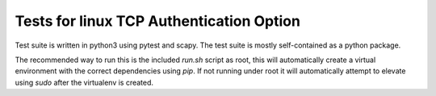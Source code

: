 .. SPDX-License-Identifier: GPL-2.0

=========================================
Tests for linux TCP Authentication Option
=========================================

Test suite is written in python3 using pytest and scapy. The test suite is
mostly self-contained as a python package.

The recommended way to run this is the included `run.sh` script as root, this
will automatically create a virtual environment with the correct dependencies
using `pip`. If not running under root it will automatically attempt to elevate
using `sudo` after the virtualenv is created.
